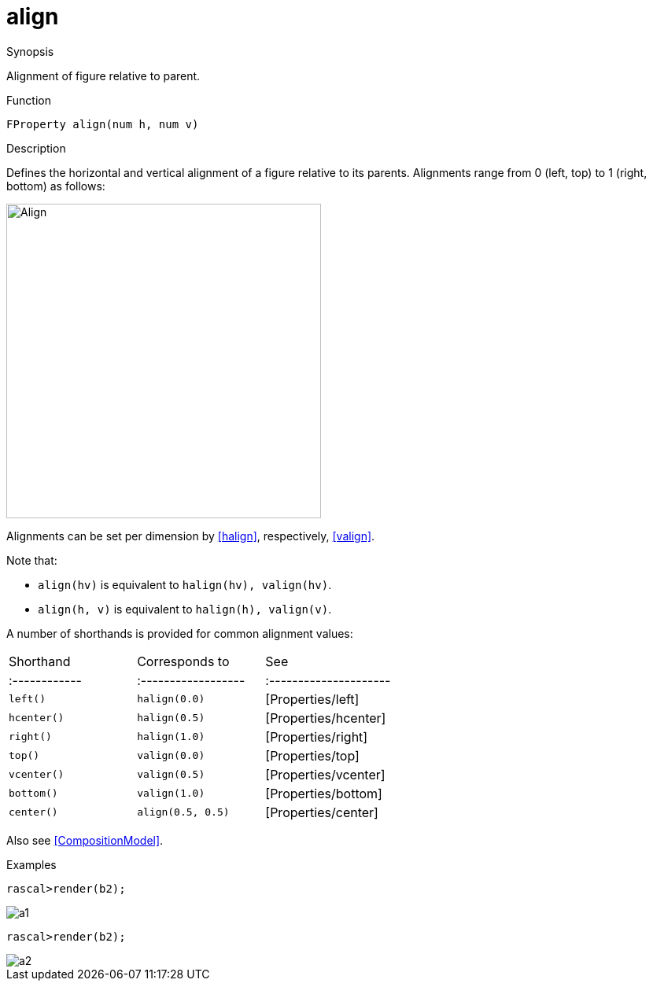 [[Properties-align]]
# align
:concept: Vis/Figure/Properties/align

.Synopsis
Alignment of figure relative to parent.

.Syntax

.Types

.Function
`FProperty align(num h, num v)`

.Description
Defines the horizontal and vertical alignment of a figure relative to its parents.
Alignments range from 0 (left, top) to 1 (right, bottom) as follows:


image::{concept}/Align.png[width="400px" style="float: center;" ,alt="Align"]


Alignments can be set per dimension by <<halign>>, respectively, <<valign>>.

Note that:

*  `align(hv)` is equivalent to `halign(hv), valign(hv)`.
*  `align(h, v)` is equivalent to `halign(h), valign(v)`.


A number of shorthands is provided for common alignment values:

|====
| Shorthand   | Corresponds to    | See                  |
|:------------|:------------------|:---------------------|
| `left()`    | `halign(0.0)`     | [Properties/left]    |
| `hcenter()` | `halign(0.5)`     | [Properties/hcenter] |
| `right()`   | `halign(1.0)`     | [Properties/right]   |
| `top()`     | `valign(0.0)`     | [Properties/top]     |
| `vcenter()` | `valign(0.5)`     | [Properties/vcenter] |
| `bottom()`  | `valign(1.0)`     | [Properties/bottom]  |
| `center()`  | `align(0.5, 0.5)` | [Properties/center]  |
|====



Also see <<CompositionModel>>.

.Examples
[source,rascal-shell]
----
rascal>render(b2);
----


image::{concept}/a1.png[alt="a1"]


[source,rascal-shell]
----
rascal>render(b2);
----


image::{concept}/a2.png[alt="a2"]


.Benefits

.Pitfalls


:leveloffset: +1

:leveloffset: -1